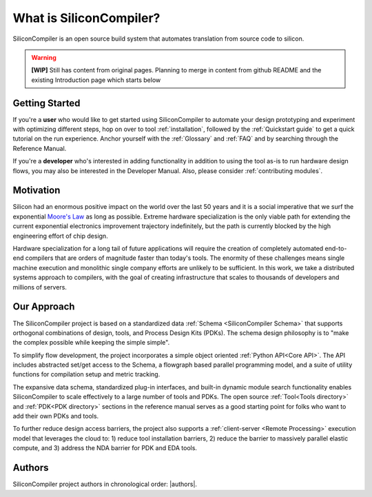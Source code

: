 .. _what_is_sc:


###################################
What is SiliconCompiler?
###################################

SiliconCompiler is an open source build system that automates translation from source code to silicon.

.. warning::
   **[WIP]** Still has content from original pages.
   Planning to merge in content from github README and the existing Introduction page which starts below

Getting Started
-------------------

If you're a **user** who would like to get started using SiliconCompiler to automate your design prototyping and experiment with optimizing different steps, hop on over to tool :ref:`installation`, followed by the :ref:`Quickstart guide` to get a quick tutorial on the run experience. Anchor yourself with the :ref:`Glossary` and :ref:`FAQ` and by searching through the Reference Manual.

If you're a **developer** who's interested in adding functionality in addition to using the tool as-is to run hardware design flows, you may also be interested in the Developer Manual. Also, please consider :ref:`contributing modules`.


Motivation
-----------

Silicon had an enormous positive impact on the world over the last 50 years and it is a social imperative that we surf the exponential `Moore's Law <https://en.wikipedia.org/wiki/Moore%27s_law>`_ as long as possible. Extreme hardware specialization is the only viable path for extending the current exponential electronics improvement trajectory indefinitely, but the path is currently blocked by the high engineering effort of chip design.

Hardware specialization for a long tail of future applications will require the creation of completely automated end-to-end compilers that are orders of magnitude faster than today's tools. The enormity of these challenges means single machine execution and monolithic single company efforts are unlikely to be sufficient. In this work, we take a distributed systems approach to compilers, with the goal of creating infrastructure that scales to thousands of developers and millions of servers.


Our Approach
-------------

The SiliconCompiler project is based on a standardized data :ref:`Schema <SiliconCompiler Schema>` that supports orthogonal combinations of design, tools, and Process Design Kits (PDKs). The schema design philosophy is to "make the complex possible while keeping the simple simple".

To simplify flow development, the project incorporates a simple object oriented :ref:`Python API<Core API>`. The API includes abstracted set/get access to the Schema, a flowgraph based parallel programming model, and a suite of utility functions for compilation setup and metric tracking.

The expansive data schema, standardized plug-in interfaces, and built-in dynamic module search functionality enables SiliconCompiler to scale effectively to a large number of tools and PDKs. The open source :ref:`Tool<Tools directory>` and :ref:`PDK<PDK directory>` sections in the reference manual serves as a good starting point for folks who want to add their own PDKs and tools.

To further reduce design access barriers, the project also supports a :ref:`client-server <Remote Processing>` execution model that leverages the cloud to: 1) reduce tool installation barriers, 2) reduce the barrier to massively parallel elastic compute, and 3) address the NDA barrier for PDK and EDA tools.

.. image:: ../_images/sc_arch.svg

Authors
-------------

SiliconCompiler project authors in chronological order: |authors|.



